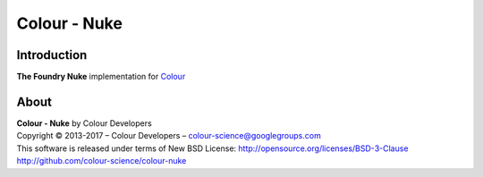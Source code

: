 Colour - Nuke
=============

Introduction
------------

**The Foundry Nuke** implementation for `Colour <http://github.com/colour-science/colour>`_

About
-----

| **Colour - Nuke** by Colour Developers
| Copyright © 2013-2017 – Colour Developers – `colour-science@googlegroups.com <colour-science@googlegroups.com>`_
| This software is released under terms of New BSD License: http://opensource.org/licenses/BSD-3-Clause
| `http://github.com/colour-science/colour-nuke <http://github.com/colour-science/colour-nuke>`_
